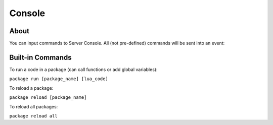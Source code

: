 .. _Console:

*******
Console
*******


About
-----

You can input commands to Server Console. All (not pre-defined) commands will be sent into an event:

.. tabs::
 .. code-tab:: lua Lua

    Server:on("Console", function(my_input)
        Package:Log("Console command received: " .. my_input)
    end)


Built-in Commands
-----------------

To run a code in a package (can call functions or add global variables):

``package run [package_name] [lua_code]``

To reload a package:

``package reload [package_name]``

To reload all packages:

``package reload all``